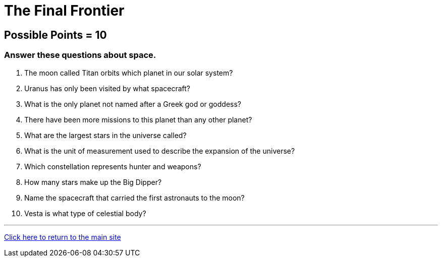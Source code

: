 = The Final Frontier

== Possible Points = 10

=== Answer these questions about space.

1. The moon called Titan orbits which planet in our solar system?

2. Uranus has only been visited by what spacecraft?

3. What is the only planet not named after a Greek god or goddess?

4. There have been more missions to this planet than any other planet?

5. What are the largest stars in the universe called?

6. What is the unit of measurement used to describe the expansion of the universe?

7. Which constellation represents hunter and weapons?

8. How many stars make up the Big Dipper?

9. Name the spacecraft that carried the first astronauts to the moon?

10. Vesta is what type of celestial body?

'''

link:../../../index.html[Click here to return to the main site]
